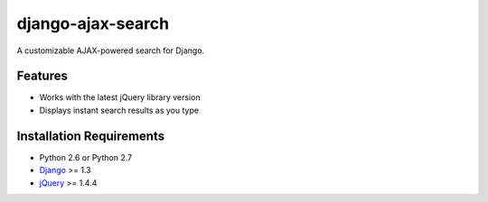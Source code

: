 django-ajax-search
===================

A customizable AJAX-powered search for Django.

Features
-----------------------------------

- Works with the latest jQuery library version
- Displays instant search results as you type


Installation Requirements
-----------------------------------

- Python 2.6 or Python 2.7
- `Django <http://www.djangoproject.com/>`_ >= 1.3
- `jQuery <http://jquery.com/>`_ >= 1.4.4

